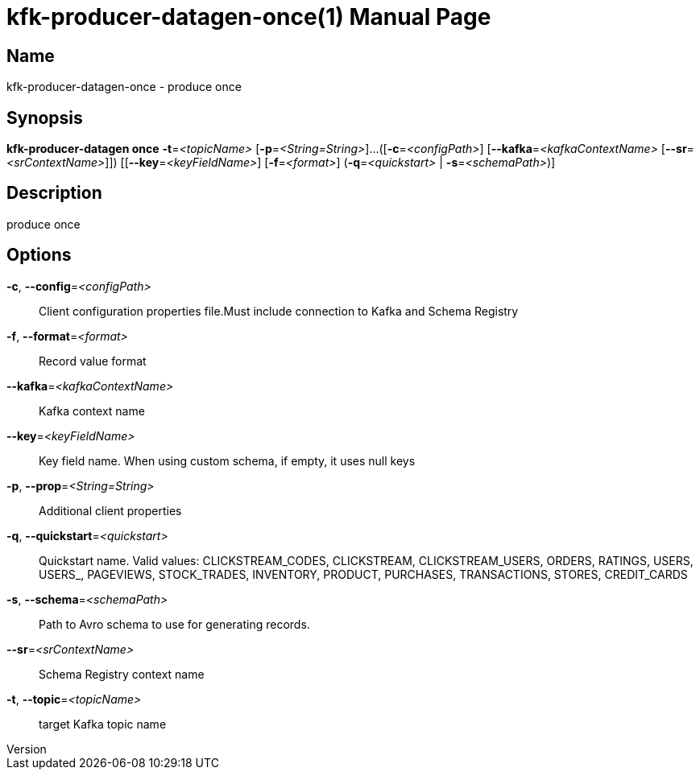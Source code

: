 // tag::picocli-generated-full-manpage[]
// tag::picocli-generated-man-section-header[]
:doctype: manpage
:revnumber: 
:manmanual: Kfk-producer-datagen Manual
:mansource: 
:man-linkstyle: pass:[blue R < >]
= kfk-producer-datagen-once(1)

// end::picocli-generated-man-section-header[]

// tag::picocli-generated-man-section-name[]
== Name

kfk-producer-datagen-once - produce once

// end::picocli-generated-man-section-name[]

// tag::picocli-generated-man-section-synopsis[]
== Synopsis

*kfk-producer-datagen once* *-t*=_<topicName>_ [*-p*=_<String=String>_]...
                          ([*-c*=_<configPath>_] [*--kafka*=_<kafkaContextName>_
                          [*--sr*=_<srContextName>_]]) [[*--key*=_<keyFieldName>_]
                          [*-f*=_<format>_] (*-q*=_<quickstart>_ | *-s*=_<schemaPath>_)]

// end::picocli-generated-man-section-synopsis[]

// tag::picocli-generated-man-section-description[]
== Description

produce once

// end::picocli-generated-man-section-description[]

// tag::picocli-generated-man-section-options[]
== Options

*-c*, *--config*=_<configPath>_::
  Client configuration properties file.Must include connection to Kafka and Schema Registry

*-f*, *--format*=_<format>_::
  Record value format

*--kafka*=_<kafkaContextName>_::
  Kafka context name

*--key*=_<keyFieldName>_::
  Key field name. When using custom schema, if empty, it uses null keys

*-p*, *--prop*=_<String=String>_::
  Additional client properties

*-q*, *--quickstart*=_<quickstart>_::
  Quickstart name. Valid values:  CLICKSTREAM_CODES, CLICKSTREAM, CLICKSTREAM_USERS, ORDERS, RATINGS, USERS, USERS_, PAGEVIEWS, STOCK_TRADES, INVENTORY, PRODUCT, PURCHASES, TRANSACTIONS, STORES, CREDIT_CARDS

*-s*, *--schema*=_<schemaPath>_::
  Path to Avro schema to use for generating records.

*--sr*=_<srContextName>_::
  Schema Registry context name

*-t*, *--topic*=_<topicName>_::
  target Kafka topic name

// end::picocli-generated-man-section-options[]

// tag::picocli-generated-man-section-arguments[]
// end::picocli-generated-man-section-arguments[]

// tag::picocli-generated-man-section-commands[]
// end::picocli-generated-man-section-commands[]

// tag::picocli-generated-man-section-exit-status[]
// end::picocli-generated-man-section-exit-status[]

// tag::picocli-generated-man-section-footer[]
// end::picocli-generated-man-section-footer[]

// end::picocli-generated-full-manpage[]
